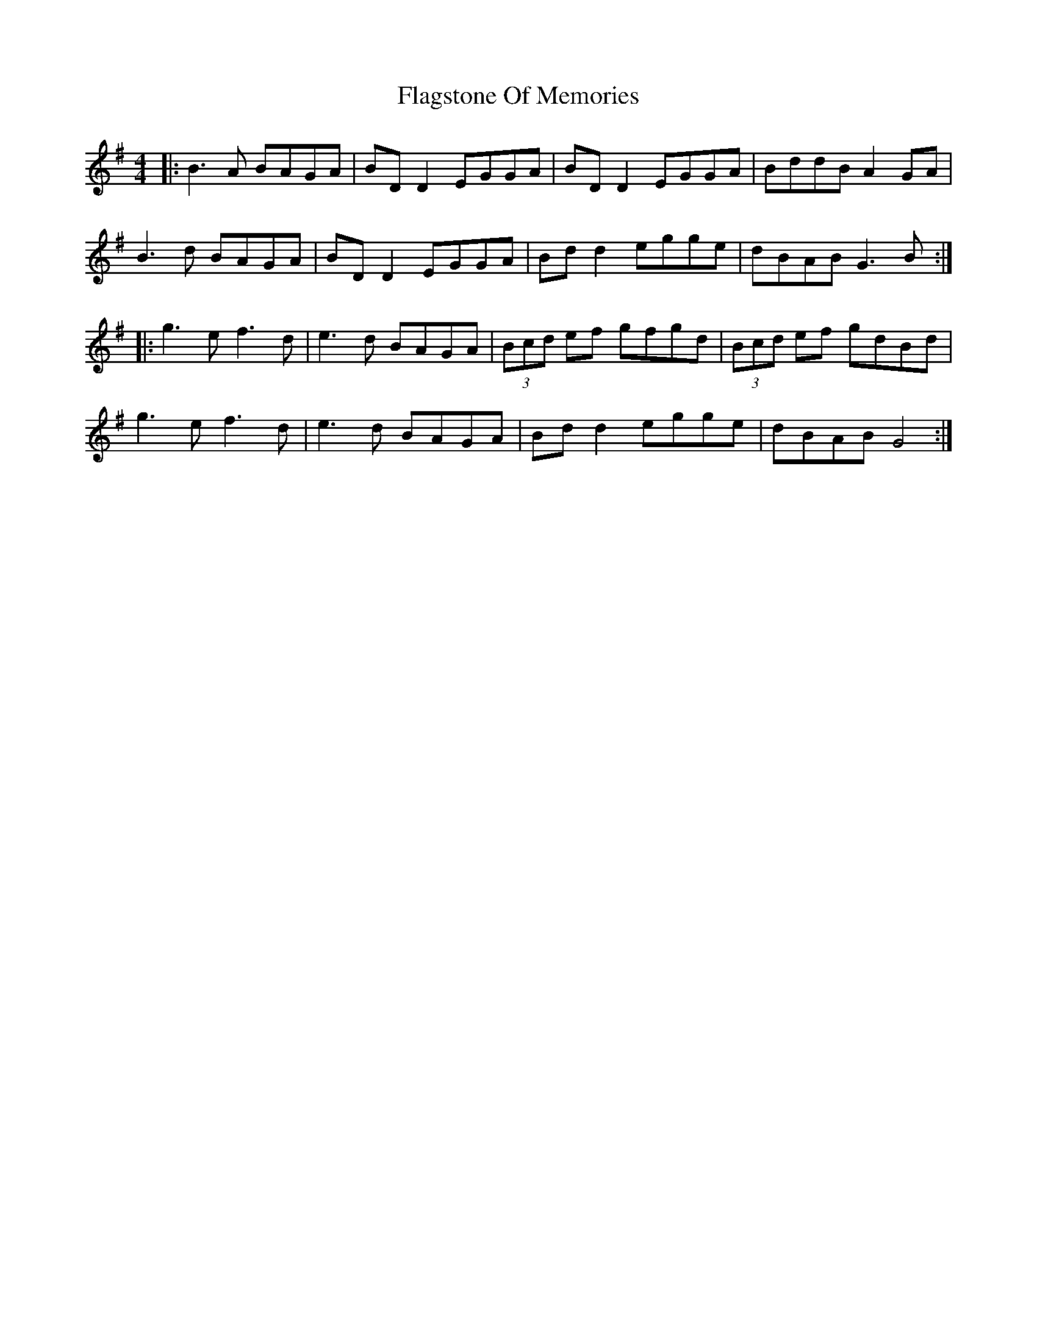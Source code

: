X: 13299
T: Flagstone Of Memories
R: reel
M: 4/4
K: Gmajor
|:B3A BAGA|BD D2 EGGA|BD D2 EGGA|BddB A2 GA|
B3d BAGA|BD D2 EGGA|Bd d2 egge|dBAB G3 B:|
|:g3e f3d|e3d BAGA|(3Bcd ef gfgd|(3Bcd ef gdBd|
g3e f3d|e3d BAGA|Bd d2 egge|dBAB G4:|

